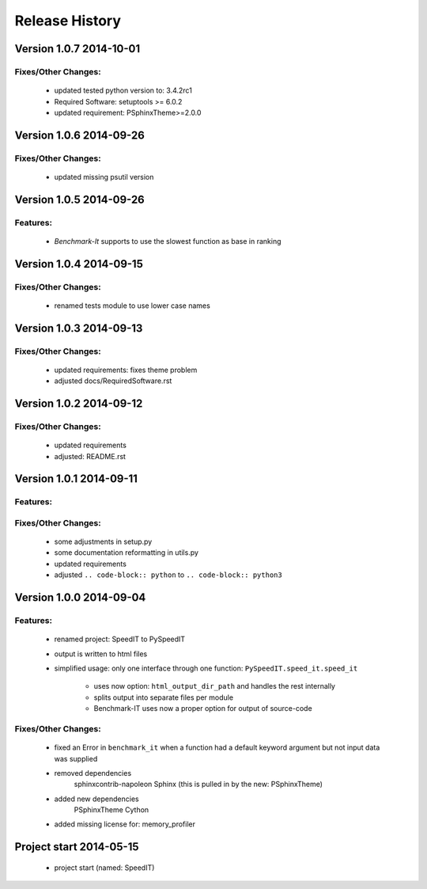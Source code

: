 ===============
Release History
===============


.. _whats-new:

Version 1.0.7     2014-10-01
============================

Fixes/Other Changes:
--------------------

   - updated tested python version to: 3.4.2rc1
   - Required Software: setuptools >= 6.0.2
   - updated requirement: PSphinxTheme>=2.0.0


Version 1.0.6     2014-09-26
============================

Fixes/Other Changes:
--------------------

   - updated missing psutil version


Version 1.0.5     2014-09-26
============================

Features:
---------

   - `Benchmark-It` supports to use the slowest function as base in ranking


Version 1.0.4     2014-09-15
============================

Fixes/Other Changes:
--------------------

   - renamed tests module to use lower case names


Version 1.0.3     2014-09-13
============================

Fixes/Other Changes:
--------------------

   - updated requirements: fixes theme problem
   - adjusted docs/RequiredSoftware.rst


Version 1.0.2     2014-09-12
============================

Fixes/Other Changes:
--------------------

   - updated requirements
   - adjusted: README.rst


Version 1.0.1     2014-09-11
============================

Features:
---------

Fixes/Other Changes:
--------------------

   - some adjustments in setup.py
   - some documentation reformatting in utils.py
   - updated requirements
   - adjusted ``.. code-block:: python`` to ``.. code-block:: python3``


Version 1.0.0     2014-09-04
============================

Features:
---------

   - renamed project: SpeedIT to PySpeedIT
   - output is written to html files
   - simplified usage: only one interface through one function: ``PySpeedIT.speed_it.speed_it``

      - uses now option: ``html_output_dir_path`` and handles the rest internally
      - splits output into separate files per module
      - Benchmark-IT uses now a proper option for output of source-code


Fixes/Other Changes:
--------------------

   - fixed an Error in ``benchmark_it`` when a function had a default keyword argument but not input data was supplied

   - removed dependencies
      sphinxcontrib-napoleon
      Sphinx (this is pulled in by the new: PSphinxTheme)

   - added new dependencies
      PSphinxTheme
      Cython

   - added missing license for: memory_profiler


Project start 2014-05-15
========================

   - project start (named: SpeedIT)
